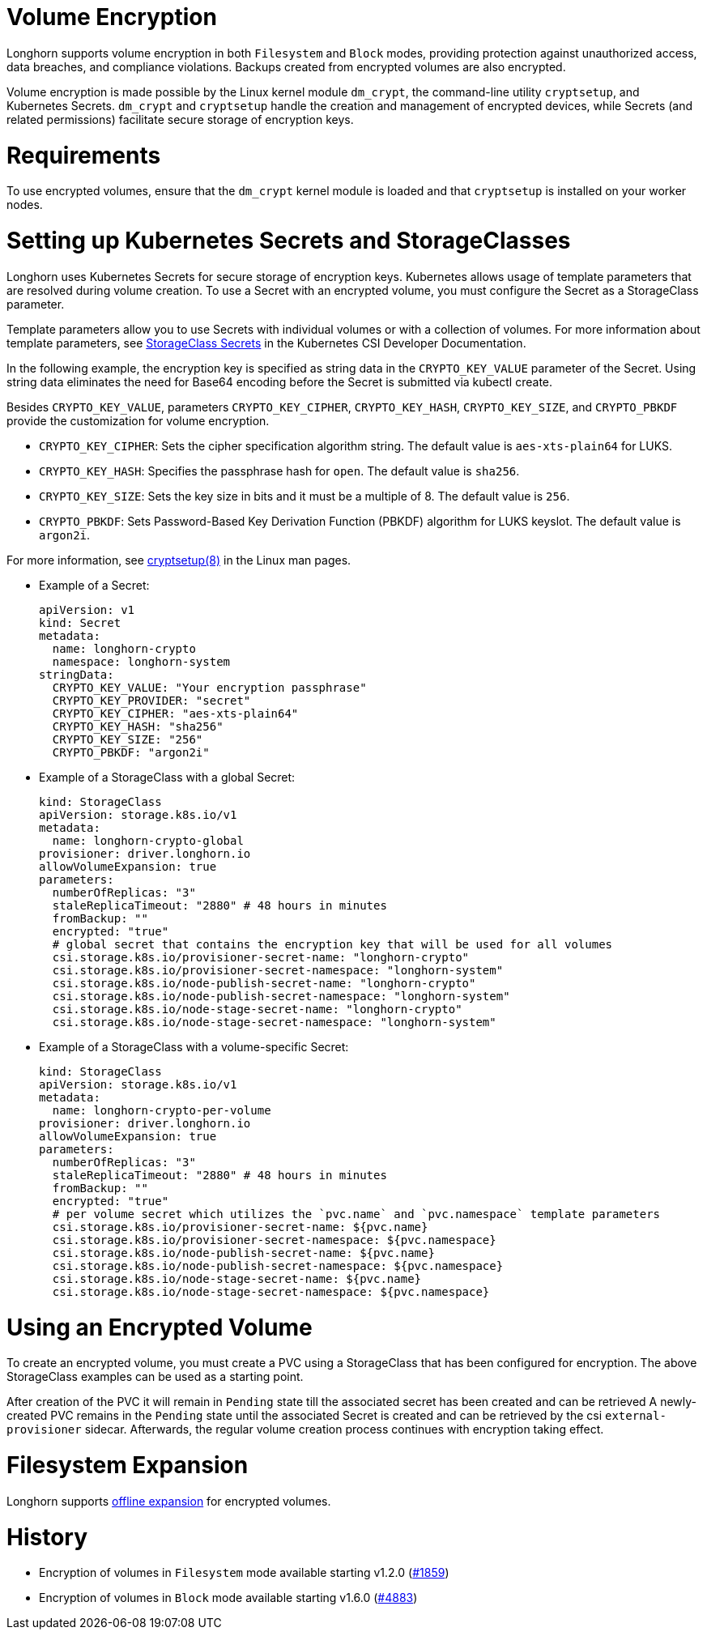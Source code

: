 = Volume Encryption
:doctype: book
:weight: 2
:current-version: {page-origin-branch}

Longhorn supports volume encryption in both `Filesystem` and `Block` modes, providing protection against unauthorized access, data breaches, and compliance violations. Backups created from encrypted volumes are also encrypted.

Volume encryption is made possible by the Linux kernel module `dm_crypt`, the command-line utility `cryptsetup`, and Kubernetes Secrets. `dm_crypt` and `cryptsetup` handle the creation and management of encrypted devices, while Secrets (and related permissions) facilitate secure storage of encryption keys.

= Requirements

To use encrypted volumes, ensure that the `dm_crypt` kernel module is loaded and that `cryptsetup` is installed on your worker nodes.

= Setting up Kubernetes Secrets and StorageClasses

Longhorn uses Kubernetes Secrets for secure storage of encryption keys. Kubernetes allows usage of template parameters that are resolved during volume creation. To use a Secret with an encrypted volume, you must configure the Secret as a StorageClass parameter.

Template parameters allow you to use Secrets with individual volumes or with a collection of volumes. For more information about template parameters, see https://kubernetes-csi.github.io/docs/secrets-and-credentials-storage-class.html[StorageClass Secrets] in the Kubernetes CSI Developer Documentation.

In the following example, the encryption key is specified as string data in the `CRYPTO_KEY_VALUE` parameter of the Secret. Using string data eliminates the need for Base64 encoding before the Secret is submitted via kubectl create.

Besides `CRYPTO_KEY_VALUE`, parameters `CRYPTO_KEY_CIPHER`, `CRYPTO_KEY_HASH`, `CRYPTO_KEY_SIZE`, and `CRYPTO_PBKDF` provide the customization for volume encryption.

* `CRYPTO_KEY_CIPHER`: Sets the cipher specification algorithm string. The default value is `aes-xts-plain64` for LUKS.
* `CRYPTO_KEY_HASH`: Specifies the passphrase hash for `open`. The default value is `sha256`.
* `CRYPTO_KEY_SIZE`: Sets the key size in bits and it must be a multiple of 8. The default value is `256`.
* `CRYPTO_PBKDF`: Sets Password-Based Key Derivation Function (PBKDF) algorithm for LUKS keyslot. The default value is `argon2i`.

For more information, see https://man7.org/linux/man-pages/man8/cryptsetup.8.html[cryptsetup(8)] in the Linux man pages.

* Example of a Secret:
+
[subs="+attributes",yaml]
----
apiVersion: v1
kind: Secret
metadata:
  name: longhorn-crypto
  namespace: longhorn-system
stringData:
  CRYPTO_KEY_VALUE: "Your encryption passphrase"
  CRYPTO_KEY_PROVIDER: "secret"
  CRYPTO_KEY_CIPHER: "aes-xts-plain64"
  CRYPTO_KEY_HASH: "sha256"
  CRYPTO_KEY_SIZE: "256"
  CRYPTO_PBKDF: "argon2i"
----

* Example of a StorageClass with a global Secret:
+
[subs="+attributes",yaml]
----
kind: StorageClass
apiVersion: storage.k8s.io/v1
metadata:
  name: longhorn-crypto-global
provisioner: driver.longhorn.io
allowVolumeExpansion: true
parameters:
  numberOfReplicas: "3"
  staleReplicaTimeout: "2880" # 48 hours in minutes
  fromBackup: ""
  encrypted: "true"
  # global secret that contains the encryption key that will be used for all volumes
  csi.storage.k8s.io/provisioner-secret-name: "longhorn-crypto"
  csi.storage.k8s.io/provisioner-secret-namespace: "longhorn-system"
  csi.storage.k8s.io/node-publish-secret-name: "longhorn-crypto"
  csi.storage.k8s.io/node-publish-secret-namespace: "longhorn-system"
  csi.storage.k8s.io/node-stage-secret-name: "longhorn-crypto"
  csi.storage.k8s.io/node-stage-secret-namespace: "longhorn-system"
----

* Example of a StorageClass with a volume-specific Secret:
+
[subs="+attributes",yaml]
----
kind: StorageClass
apiVersion: storage.k8s.io/v1
metadata:
  name: longhorn-crypto-per-volume
provisioner: driver.longhorn.io
allowVolumeExpansion: true
parameters:
  numberOfReplicas: "3"
  staleReplicaTimeout: "2880" # 48 hours in minutes
  fromBackup: ""
  encrypted: "true"
  # per volume secret which utilizes the `pvc.name` and `pvc.namespace` template parameters
  csi.storage.k8s.io/provisioner-secret-name: ${pvc.name}
  csi.storage.k8s.io/provisioner-secret-namespace: ${pvc.namespace}
  csi.storage.k8s.io/node-publish-secret-name: ${pvc.name}
  csi.storage.k8s.io/node-publish-secret-namespace: ${pvc.namespace}
  csi.storage.k8s.io/node-stage-secret-name: ${pvc.name}
  csi.storage.k8s.io/node-stage-secret-namespace: ${pvc.namespace}
----

= Using an Encrypted Volume

To create an encrypted volume, you must create a PVC using a StorageClass that has been configured for encryption. The above StorageClass examples can be used as a starting point.

After creation of the PVC it will remain in `Pending` state till the associated secret has been created and can be retrieved
A newly-created PVC remains in the `Pending` state until the associated Secret is created and can be retrieved by the csi `external-provisioner` sidecar. Afterwards, the regular volume creation process continues with encryption taking effect.

= Filesystem Expansion

Longhorn supports xref:nodes-and-volumes/volumes/expansion.adoc#encrypted-volume[offline expansion] for encrypted volumes.

= History

* Encryption of volumes in `Filesystem` mode available starting v1.2.0 (https://github.com/longhorn/longhorn/issues/1859[#1859])
* Encryption of volumes in `Block` mode available starting v1.6.0 (https://github.com/longhorn/longhorn/issues/4883[#4883])
